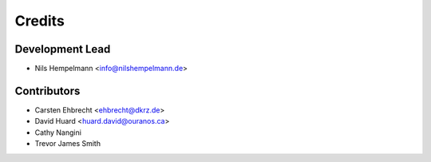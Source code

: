 =======
Credits
=======

Development Lead
----------------

* Nils Hempelmann <info@nilshempelmann.de>

Contributors
------------

* Carsten Ehbrecht <ehbrecht@dkrz.de>
* David Huard <huard.david@ouranos.ca>
* Cathy Nangini
* Trevor James Smith
